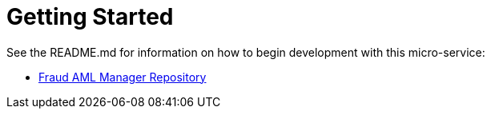 = Getting Started

See the README.md for information on how to begin development with this micro-service:

* link:https://bitbucket.10x.mylti3gh7p4x.net/projects/FT24/repos/fraud-aml-manager/browse[Fraud AML Manager Repository]

